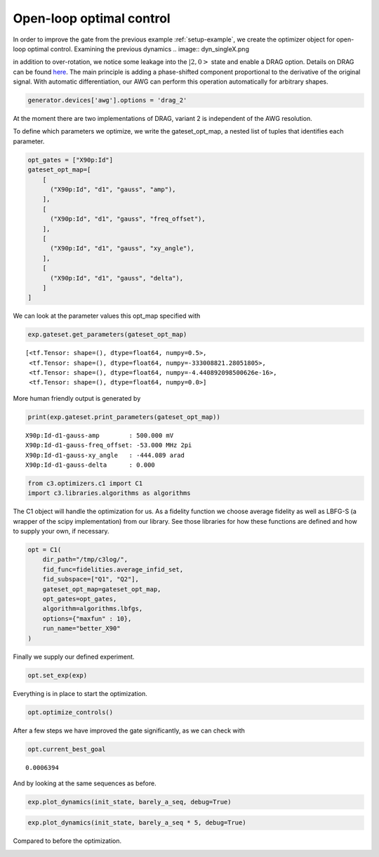 Open-loop optimal control
^^^^^^^^^^^^^^^^^^^^^^^^^

In order to improve the gate from the previous example :ref:`setup-example`, 
we create the optimizer object for open-loop optimal control. Examining the
previous dynamics
.. image:: dyn_singleX.png

in addition to over-rotation, we notice some leakage 
into the :math:`|2,0>` state and enable a DRAG option. 
Details on DRAG can be found 
`here <https://arxiv.org/abs/1809.04919>`_. The main principle is adding a
phase-shifted component proportional to the derivative of the original
signal. With automatic differentiation, our AWG can perform this
operation automatically for arbitrary shapes.

.. code-block:: python

    generator.devices['awg'].options = 'drag_2'

At the moment there are two implementations of DRAG, variant 2 is
independent of the AWG resolution.

To define which parameters we optimize, we write the gateset_opt_map, a
nested list of tuples that identifies each parameter.

.. code-block:: python

    opt_gates = ["X90p:Id"]
    gateset_opt_map=[
        [
          ("X90p:Id", "d1", "gauss", "amp"),
        ],
        [
          ("X90p:Id", "d1", "gauss", "freq_offset"),
        ],
        [
          ("X90p:Id", "d1", "gauss", "xy_angle"),
        ],
        [
          ("X90p:Id", "d1", "gauss", "delta"),
        ]
    ]

We can look at the parameter values this opt_map specified with

.. code-block:: python

    exp.gateset.get_parameters(gateset_opt_map)




.. parsed-literal::

    [<tf.Tensor: shape=(), dtype=float64, numpy=0.5>,
     <tf.Tensor: shape=(), dtype=float64, numpy=-333008821.28051805>,
     <tf.Tensor: shape=(), dtype=float64, numpy=-4.440892098500626e-16>,
     <tf.Tensor: shape=(), dtype=float64, numpy=0.0>]



More human friendly output is generated by

.. code-block:: python

    print(exp.gateset.print_parameters(gateset_opt_map))


.. parsed-literal::

    X90p:Id-d1-gauss-amp        : 500.000 mV 
    X90p:Id-d1-gauss-freq_offset: -53.000 MHz 2pi 
    X90p:Id-d1-gauss-xy_angle   : -444.089 arad 
    X90p:Id-d1-gauss-delta      : 0.000  
    


.. code-block:: python

    from c3.optimizers.c1 import C1
    import c3.libraries.algorithms as algorithms

The C1 object will handle the optimization for us. As a fidelity
function we choose average fidelity as well as LBFG-S (a wrapper of the
scipy implementation) from our library. See those libraries for how
these functions are defined and how to supply your own, if necessary.

.. code-block:: python

    opt = C1(
        dir_path="/tmp/c3log/",
        fid_func=fidelities.average_infid_set,
        fid_subspace=["Q1", "Q2"],
        gateset_opt_map=gateset_opt_map,
        opt_gates=opt_gates,
        algorithm=algorithms.lbfgs,
        options={"maxfun" : 10},
        run_name="better_X90"
    )

Finally we supply our defined experiment.

.. code-block:: python

    opt.set_exp(exp)

Everything is in place to start the optimization.

.. code-block:: python

    opt.optimize_controls()






.. image:: output_84_1.png






.. image:: output_84_3.png





After a few steps we have improved the gate significantly, as we can
check with

.. code-block:: python

    opt.current_best_goal




.. parsed-literal::

    0.0006394 



And by looking at the same sequences as before.

.. code-block:: python

    exp.plot_dynamics(init_state, barely_a_seq, debug=True)



.. image:: output_88_0.png


.. code-block:: python

    exp.plot_dynamics(init_state, barely_a_seq * 5, debug=True)



.. image:: output_89_0.png


Compared to before the optimization.

.. image:: dyn_5X.png


